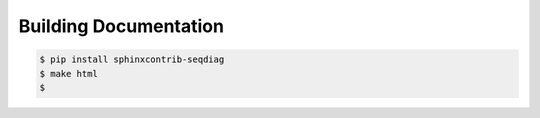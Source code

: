 =======================
Building Documentation
=======================

.. code-block:: none

    $ pip install sphinxcontrib-seqdiag
    $ make html
    $


